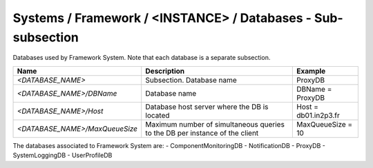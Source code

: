 Systems / Framework / <INSTANCE> / Databases - Sub-subsection
===============================================================

Databases used by Framework System. Note that each database is a separate subsection.

+--------------------------------+----------------------------------------------+----------------------+
| **Name**                       | **Description**                              | **Example**          |
+--------------------------------+----------------------------------------------+----------------------+
| *<DATABASE_NAME>*              | Subsection. Database name                    | ProxyDB              |
+--------------------------------+----------------------------------------------+----------------------+
| *<DATABASE_NAME>/DBName*       | Database name                                | DBName = ProxyDB     |
+--------------------------------+----------------------------------------------+----------------------+
| *<DATABASE_NAME>/Host*         | Database host server where the DB is located | Host = db01.in2p3.fr |
+--------------------------------+----------------------------------------------+----------------------+
| *<DATABASE_NAME>/MaxQueueSize* | Maximum number of simultaneous queries to    | MaxQueueSize = 10    |
|                                | the DB per instance of the client            |                      |
+--------------------------------+----------------------------------------------+----------------------+

The databases associated to Framework System are:
- ComponentMonitoringDB
- NotificationDB
- ProxyDB
- SystemLoggingDB
- UserProfileDB